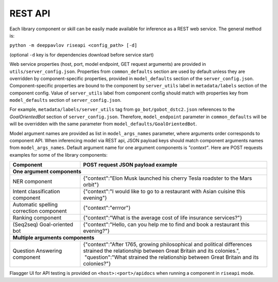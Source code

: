 REST API
========

Each library component or skill can be easily made available for
inference as a REST web service. The general method is:

``python -m deeppavlov riseapi <config_path> [-d]``

(optional ``-d`` key is for dependencies download before service start)

Web service properties (host, port, model endpoint, GET request
arguments) are provided in ``utils/server_config.json``.
Properties from ``common_defaults`` section are used by default unless
they are overridden by component-specific properties, provided in
``model_defaults`` section of the ``server_config.json``.
Component-specific properties are bound to the component by
``server_utils`` label in ``metadata/labels`` section of the component
config. Value of ``server_utils`` label from component config should
match with properties key from ``model_defaults`` section of
``server_config.json``.

For example, ``metadata/labels/server_utils`` tag from
``go_bot/gobot_dstc2.json`` references to the *GoalOrientedBot* section
of ``server_config.json``. Therefore, ``model_endpoint`` parameter in
``common_defaults`` will be will be overridden with the same parameter
from ``model_defaults/GoalOrientedBot``.

Model argument names are provided as list in ``model_args_names``
parameter, where arguments order corresponds to component API.
When inferencing model via REST api, JSON payload keys should match
component arguments names from ``model_args_names``.
Default argument name for one argument components is *"context"*.
Here are POST requests examples for some of the library components:

+-----------------------------------------+-----------------------------------------------------------------------------------------------------------------------------------------------+
| Component                               | POST request JSON payload example                                                                                                             |
+=========================================+===============================================================================================================================================+
| **One argument components**                                                                                                                                                             |
+-----------------------------------------+-----------------------------------------------------------------------------------------------------------------------------------------------+
| NER component                           | {"context":"Elon Musk launched his cherry Tesla roadster to the Mars orbit"}                                                                  |
+-----------------------------------------+-----------------------------------------------------------------------------------------------------------------------------------------------+
| Intent classification component         | {"context":"I would like to go to a restaurant with Asian cuisine this evening"}                                                              |
+-----------------------------------------+-----------------------------------------------------------------------------------------------------------------------------------------------+
| Automatic spelling correction component | {"context":"errror"}                                                                                                                          |
+-----------------------------------------+-----------------------------------------------------------------------------------------------------------------------------------------------+
| Ranking component                       | {"context":"What is the average cost of life insurance services?"}                                                                            |
+-----------------------------------------+-----------------------------------------------------------------------------------------------------------------------------------------------+
| (Seq2seq) Goal-oriented bot             | {"context":"Hello, can you help me to find and book a restaurant this evening?"}                                                              |
+-----------------------------------------+-----------------------------------------------------------------------------------------------------------------------------------------------+
| **Multiple arguments components**                                                                                                                                                       |
+-----------------------------------------+-----------------------------------------------------------------------------------------------------------------------------------------------+
| Question Answering component            | | {"context":"After 1765, growing philosophical and political differences strained the relationship between Great Britain and its colonies.", |
|                                         | |  "question":"What strained the relationship between Great Britain and its colonies?"}                                                       |
+-----------------------------------------+-----------------------------------------------------------------------------------------------------------------------------------------------+


Flasgger UI for API testing is provided on ``<host>:<port>/apidocs``
when running a component in ``riseapi`` mode.
